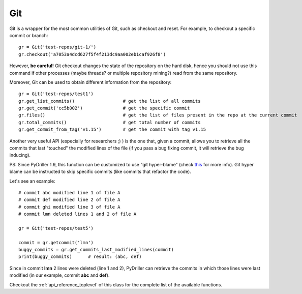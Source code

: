 .. _gitrepository_toplevel:

==============
Git
==============

Git is a wrapper for the most common utilities of Git, such as checkout and reset.
For example, to checkout a specific commit or branch::

    gr = Git('test-repos/git-1/')
    gr.checkout('a7053a4dcd627f5f4f213dc9aa002eb1caf926f8')

However, **be careful!** Git checkout changes the state of the repository on the hard
disk, hence you should not use this command if other processes (maybe threads? or multiple 
repository mining?) read from the same repository.

Moreover, Git can be used to obtain different information from the repository::

    gr = Git('test-repos/test1')
    gr.get_list_commits()                  # get the list of all commits
    gr.get_commit('cc5b002')               # get the specific commit
    gr.files()                             # get the list of files present in the repo at the current commit
    gr.total_commits()                     # get total number of commits
    gr.get_commit_from_tag('v1.15')        # get the commit with tag v1.15

Another very useful API (especially for researchers ;) ) is the one that, given a commit, allows you to retrieve
all the commits that last "touched" the modified lines of the file (if you pass a bug fixing commit, it will retrieve the bug inducing). 

PS: Since PyDriller 1.9, this function can be customized to use "git hyper-blame" (check `this <https://commondatastorage.googleapis.com/chrome-infra-docs/flat/depot_tools/docs/html/depot_tools_tutorial.html#_setting_up>`_ for more info).
Git hyper blame can be instructed to skip specific commits (like commits that refactor the code).

Let's see an example::

    # commit abc modified line 1 of file A
    # commit def modified line 2 of file A
    # commit ghi modified line 3 of file A
    # commit lmn deleted lines 1 and 2 of file A
    
    gr = Git('test-repos/test5')
    
    commit = gr.getcommit('lmn')
    buggy_commits = gr.get_commits_last_modified_lines(commit)
    print(buggy_commits)      # result: (abc, def)

Since in commit **lmn** 2 lines were deleted (line 1 and 2), PyDriller can retrieve the commits in which those lines
were last modified (in our example, commit **abc** and **def**).

Checkout the :ref:`api_reference_toplevel` of this class for the complete list of the available functions.
